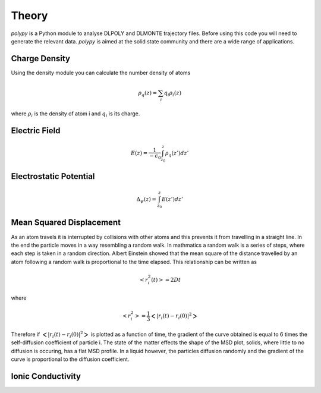 Theory
======

`polypy` is a Python module to analyse DLPOLY and DLMONTE trajectory files. Before using this code you will need to generate the relevant data. `polypy` is aimed at the solid state community and there are a wide range of applications. 

Charge Density
--------------

Using the density module you can calculate the number density of atoms

.. math::
    \rho_{q}(z) = \sum_{i} q_{i} \rho_{i}(z)

where :math:`\rho_{i}` is the density of atom i and :math:`q_{i}` is its charge.    

Electric Field
--------------

.. math::
    E(z) = \frac{1}{- \epsilon_{0}} \int_{z_{0}}^{z} \rho_{q}(z')dz'

Electrostatic Potential
-----------------------

.. math::
    \Delta_{\psi}(z) = \int_{z_{0}}^{z} E(z')dz'



Mean Squared Displacement
-------------------------

As an atom travels it is interrupted by collisions with other atoms and this prevents it from travelling in a straight line. In the end the particle moves in a way resembling a random walk. In mathmatics a random walk is a series of steps, where each step is taken in a random direction. Albert Einstein showed that the mean square of the distance travelled by an atom following a random walk is proportional to the time elapsed. This relationship can be written as 

.. math::
    <r_{i}^{2}(t)> = 2Dt

where 

.. math::
    <r_{i}^{2}> = \frac{1}{3} \Big< | r_{i}(t) - r_{i}(0) |^2 \Big> 


Therefore if :math:`\Big< | r_{i}(t) - r_{i}(0) |^2 \Big>` is plotted as a function of time, the gradient of the curve obtained is equal to 6 times the self-diffusion coefficient of particle i. 
The state of the matter effects the shape of the MSD plot, solids, where little to no diffusion is occuring, has a flat MSD profile. In a liquid however, the particles diffusion randomly and the gradient of the curve is proportional to the diffusion coefficient. 

.. image:: Figures/MSD_Theory.png
    :height: 300px
    :align: center


Ionic Conductivity
------------------


